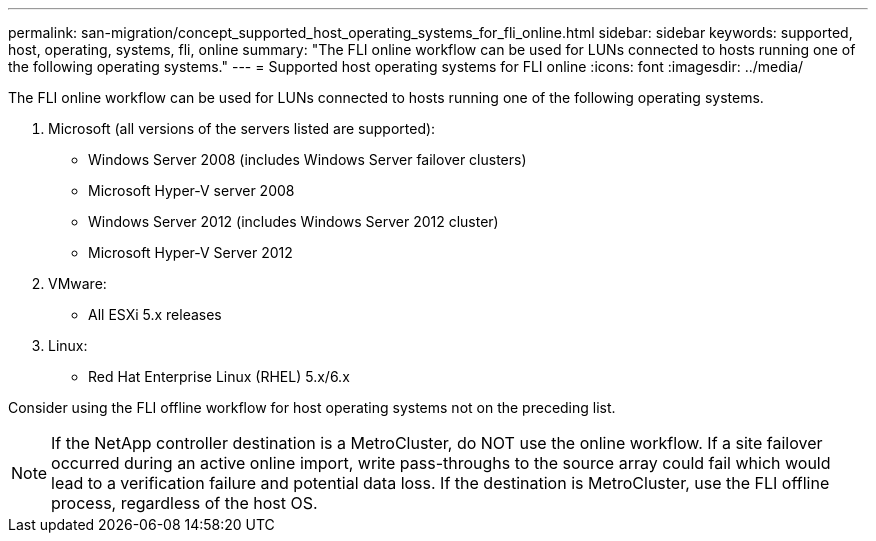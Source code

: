 ---
permalink: san-migration/concept_supported_host_operating_systems_for_fli_online.html
sidebar: sidebar
keywords: supported, host, operating, systems, fli, online
summary: "The FLI online workflow can be used for LUNs connected to hosts running one of the following operating systems."
---
= Supported host operating systems for FLI online
:icons: font
:imagesdir: ../media/

[.lead]
The FLI online workflow can be used for LUNs connected to hosts running one of the following operating systems.

. Microsoft (all versions of the servers listed are supported):
 ** Windows Server 2008 (includes Windows Server failover clusters)
 ** Microsoft Hyper-V server 2008
 ** Windows Server 2012 (includes Windows Server 2012 cluster)
 ** Microsoft Hyper-V Server 2012
. VMware:
 ** All ESXi 5.x releases
. Linux:
 ** Red Hat Enterprise Linux (RHEL) 5.x/6.x

Consider using the FLI offline workflow for host operating systems not on the preceding list.

[NOTE]
====
If the NetApp controller destination is a MetroCluster, do NOT use the online workflow. If a site failover occurred during an active online import, write pass-throughs to the source array could fail which would lead to a verification failure and potential data loss. If the destination is MetroCluster, use the FLI offline process, regardless of the host OS.
====
